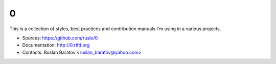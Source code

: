 0
--

This is a collection of styles, best practices and contribution manuals I'm
using in a various projects.

* Sources: `<https://github.com/ruslo/0>`_
* Documentation: `<http://0.rtfd.org>`_
* Contacts: Ruslan Baratov <ruslan_baratov@yahoo.com>

.. image:: http://www.wtfpl.net/wp-content/uploads/2012/12/wtfpl-badge-1.png
    :target: http://www.wtfpl.net/
